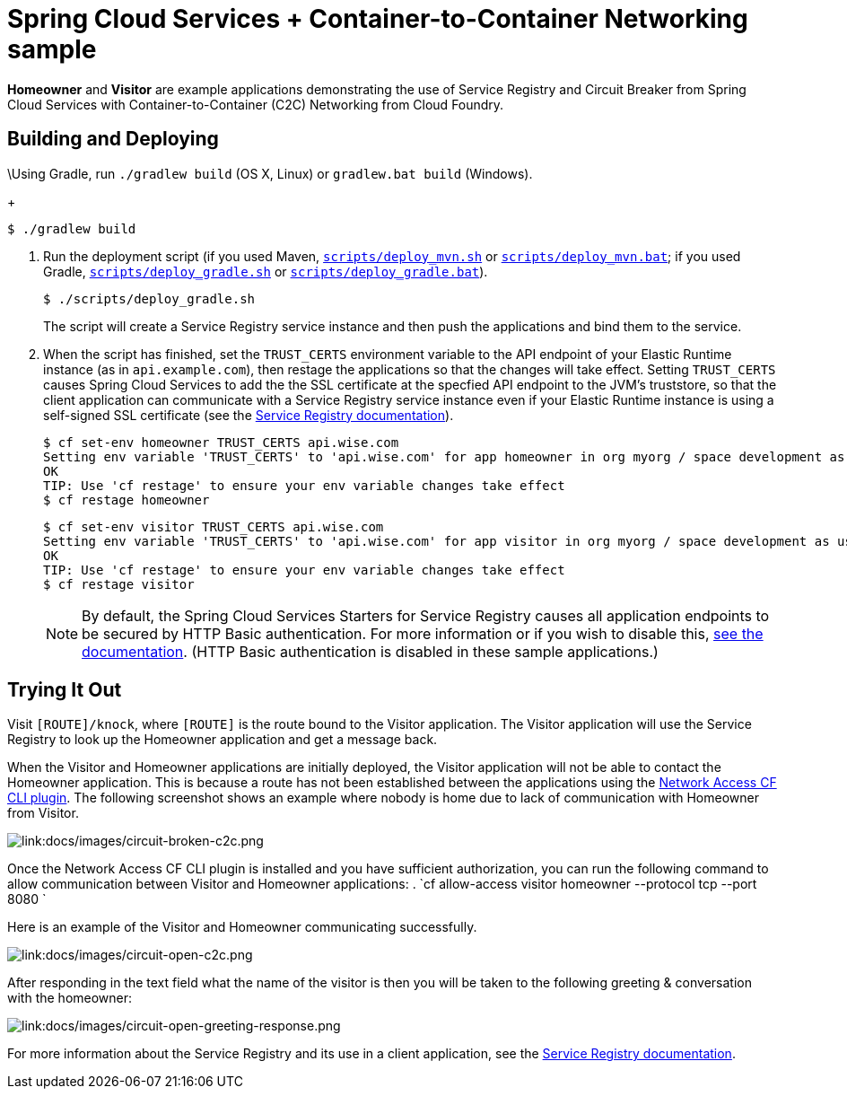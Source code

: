 :imagesdir: docs/images

= Spring Cloud Services + Container-to-Container Networking sample

*Homeowner* and *Visitor* are example applications demonstrating the use of Service Registry and Circuit Breaker from Spring Cloud Services with Container-to-Container (C2C) Networking from Cloud Foundry.

== Building and Deploying

\Using Gradle, run `./gradlew build` (OS X, Linux) or `gradlew.bat build` (Windows).
+
....
$ ./gradlew build
....

. Run the deployment script (if you used Maven, link:scripts/deploy_mvn.sh[`scripts/deploy_mvn.sh`] or link:scripts/deploy_mvn.bat[`scripts/deploy_mvn.bat`]; if you used Gradle, link:scripts/deploy_gradle.sh[`scripts/deploy_gradle.sh`] or link:scripts/deploy_gradle.bat[`scripts/deploy_gradle.bat`]).
+
....
$ ./scripts/deploy_gradle.sh
....
+
The script will create a Service Registry service instance and then push the applications and bind them to the service.

. When the script has finished, set the `TRUST_CERTS` environment variable to the API endpoint of your Elastic Runtime instance (as in `api.example.com`), then restage the applications so that the changes will take effect. Setting `TRUST_CERTS` causes Spring Cloud Services to add the the SSL certificate at the specfied API endpoint to the JVM's truststore, so that the client application can communicate with a Service Registry service instance even if your Elastic Runtime instance is using a self-signed SSL certificate (see the http://docs.pivotal.io/spring-cloud-services/service-registry/writing-client-applications.html#self-signed-ssl-certificate[Service Registry documentation]).
+
....
$ cf set-env homeowner TRUST_CERTS api.wise.com
Setting env variable 'TRUST_CERTS' to 'api.wise.com' for app homeowner in org myorg / space development as user...
OK
TIP: Use 'cf restage' to ensure your env variable changes take effect
$ cf restage homeowner
....
+
....
$ cf set-env visitor TRUST_CERTS api.wise.com
Setting env variable 'TRUST_CERTS' to 'api.wise.com' for app visitor in org myorg / space development as user...
OK
TIP: Use 'cf restage' to ensure your env variable changes take effect
$ cf restage visitor
....
+
[NOTE]
====
By default, the Spring Cloud Services Starters for Service Registry causes all application endpoints to be secured by HTTP Basic authentication. For more information or if you wish to disable this, http://docs.pivotal.io/spring-cloud-services/service-registry/writing-client-applications.html#disable-http-basic-auth[see the documentation]. (HTTP Basic authentication is disabled in these sample applications.)
====

== Trying It Out

Visit `[ROUTE]/knock`, where `[ROUTE]` is the route bound to the Visitor application. The Visitor application will use the Service Registry to look up the Homeowner application and get a message back.

When the Visitor and Homeowner applications are initially deployed, the Visitor application will not be able to contact the Homeowner application. This is because a route has not been established between the applications using the https://github.com/cloudfoundry-incubator/cf-networking-release[Network Access CF CLI plugin]. The following screenshot shows an example where nobody is home due to lack of communication with Homeowner from Visitor.

image::circuit-broken-c2c.png[link:docs/images/circuit-broken-c2c.png]

Once the Network Access CF CLI plugin is installed and you have sufficient authorization, you can run the following command to allow communication between Visitor and Homeowner applications:
. `cf allow-access visitor homeowner --protocol tcp --port 8080 `

Here is an example of the Visitor and Homeowner communicating successfully.

image::circuit-open-c2c.png[link:docs/images/circuit-open-c2c.png]

After responding in the text field what the name of the visitor is then you will be taken to the following greeting & conversation with the homeowner:

image::circuit-open-greeting-response.png[link:docs/images/circuit-open-greeting-response.png]

For more information about the Service Registry and its use in a client application, see the http://docs.pivotal.io/spring-cloud-services/service-registry/writing-client-applications.html[Service Registry documentation].
